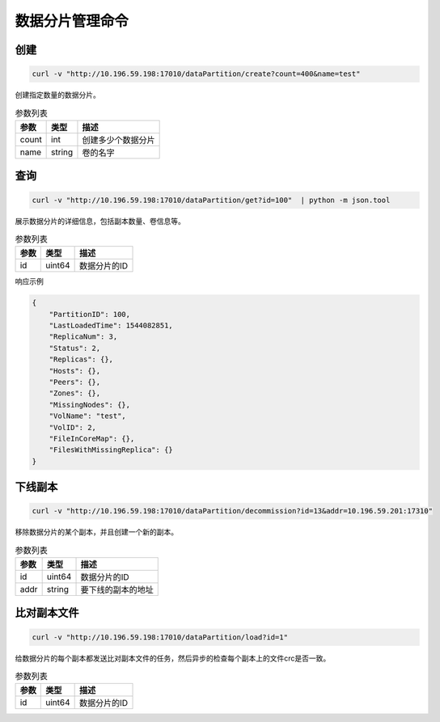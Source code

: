 数据分片管理命令
=======================

创建
-------

.. code-block:: bash

   curl -v "http://10.196.59.198:17010/dataPartition/create?count=400&name=test"


创建指定数量的数据分片。

.. csv-table:: 参数列表
   :header: "参数", "类型", "描述"
   
   "count", "int", "创建多少个数据分片"
   "name", "string", "卷的名字"

查询
-------

.. code-block:: bash

   curl -v "http://10.196.59.198:17010/dataPartition/get?id=100"  | python -m json.tool

展示数据分片的详细信息，包括副本数量、卷信息等。

.. csv-table:: 参数列表
   :header: "参数", "类型", "描述"
   
   "id", "uint64", "数据分片的ID"

响应示例

.. code-block:: json

   {
       "PartitionID": 100,
       "LastLoadedTime": 1544082851,
       "ReplicaNum": 3,
       "Status": 2,
       "Replicas": {},
       "Hosts": {},
       "Peers": {},
       "Zones": {},
       "MissingNodes": {},
       "VolName": "test",
       "VolID": 2,
       "FileInCoreMap": {},
       "FilesWithMissingReplica": {}
   }

下线副本
-------------

.. code-block:: bash

   curl -v "http://10.196.59.198:17010/dataPartition/decommission?id=13&addr=10.196.59.201:17310"


移除数据分片的某个副本，并且创建一个新的副本。

.. csv-table:: 参数列表
   :header: "参数", "类型", "描述"

   "id", "uint64", "数据分片的ID"
   "addr", "string", "要下线的副本的地址"

比对副本文件
-------------

.. code-block:: bash

   curl -v "http://10.196.59.198:17010/dataPartition/load?id=1"


给数据分片的每个副本都发送比对副本文件的任务，然后异步的检查每个副本上的文件crc是否一致。

.. csv-table:: 参数列表
   :header: "参数", "类型", "描述"
   
   "id", "uint64", "数据分片的ID"
